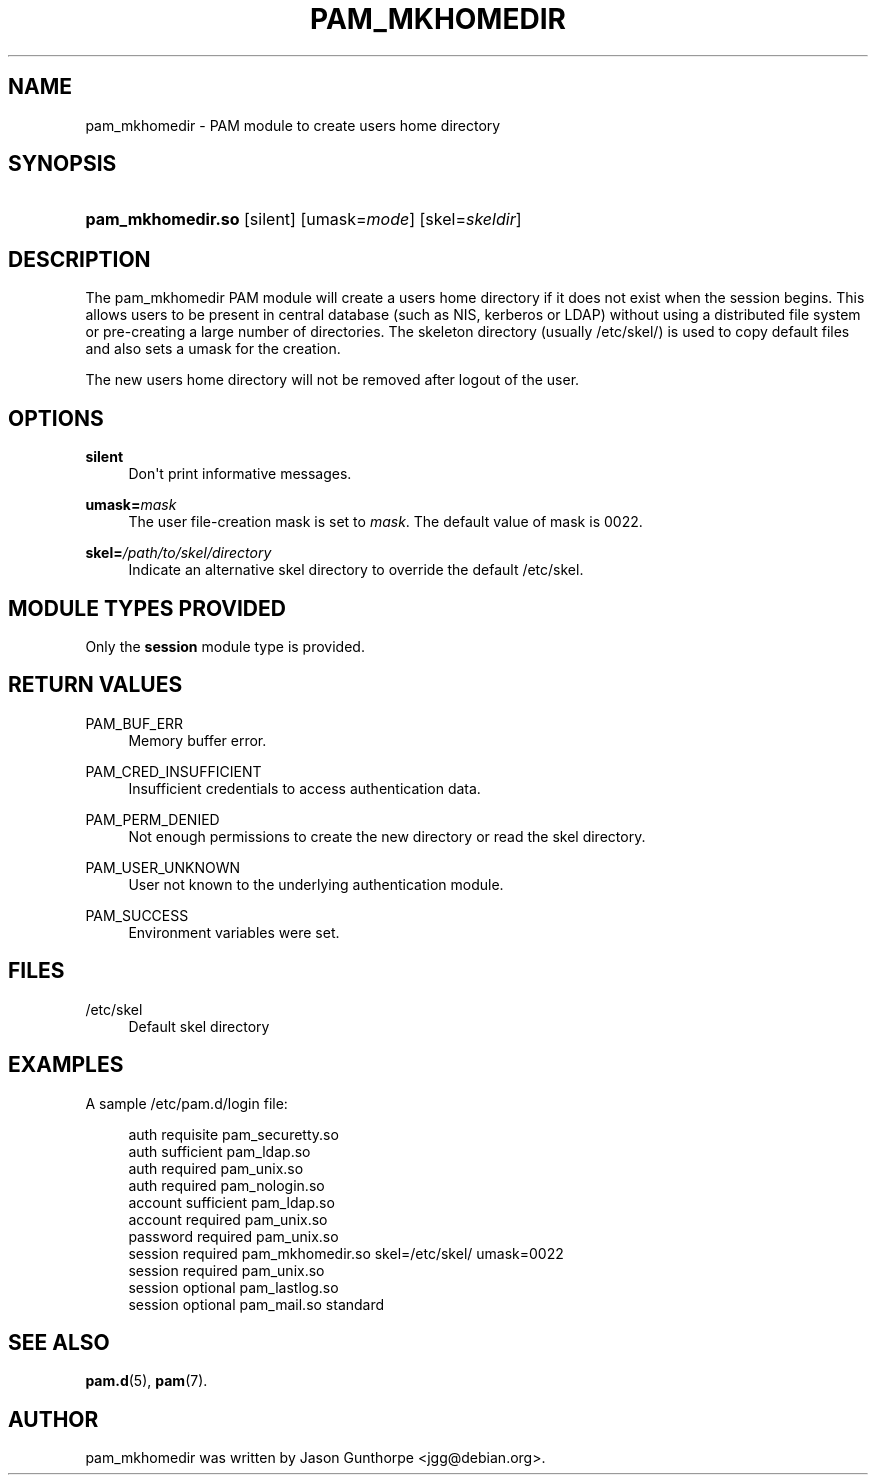 '\" t
.\"     Title: pam_mkhomedir
.\"    Author: [see the "AUTHOR" section]
.\" Generator: DocBook XSL Stylesheets v1.78.1 <http://docbook.sf.net/>
.\"      Date: 09/19/2013
.\"    Manual: Linux-PAM Manual
.\"    Source: Linux-PAM Manual
.\"  Language: English
.\"
.TH "PAM_MKHOMEDIR" "8" "09/19/2013" "Linux-PAM Manual" "Linux-PAM Manual"
.\" -----------------------------------------------------------------
.\" * Define some portability stuff
.\" -----------------------------------------------------------------
.\" ~~~~~~~~~~~~~~~~~~~~~~~~~~~~~~~~~~~~~~~~~~~~~~~~~~~~~~~~~~~~~~~~~
.\" http://bugs.debian.org/507673
.\" http://lists.gnu.org/archive/html/groff/2009-02/msg00013.html
.\" ~~~~~~~~~~~~~~~~~~~~~~~~~~~~~~~~~~~~~~~~~~~~~~~~~~~~~~~~~~~~~~~~~
.ie \n(.g .ds Aq \(aq
.el       .ds Aq '
.\" -----------------------------------------------------------------
.\" * set default formatting
.\" -----------------------------------------------------------------
.\" disable hyphenation
.nh
.\" disable justification (adjust text to left margin only)
.ad l
.\" -----------------------------------------------------------------
.\" * MAIN CONTENT STARTS HERE *
.\" -----------------------------------------------------------------
.SH "NAME"
pam_mkhomedir \- PAM module to create users home directory
.SH "SYNOPSIS"
.HP \w'\fBpam_mkhomedir\&.so\fR\ 'u
\fBpam_mkhomedir\&.so\fR [silent] [umask=\fImode\fR] [skel=\fIskeldir\fR]
.SH "DESCRIPTION"
.PP
The pam_mkhomedir PAM module will create a users home directory if it does not exist when the session begins\&. This allows users to be present in central database (such as NIS, kerberos or LDAP) without using a distributed file system or pre\-creating a large number of directories\&. The skeleton directory (usually
/etc/skel/) is used to copy default files and also sets a umask for the creation\&.
.PP
The new users home directory will not be removed after logout of the user\&.
.SH "OPTIONS"
.PP
\fBsilent\fR
.RS 4
Don\*(Aqt print informative messages\&.
.RE
.PP
\fBumask=\fR\fB\fImask\fR\fR
.RS 4
The user file\-creation mask is set to
\fImask\fR\&. The default value of mask is 0022\&.
.RE
.PP
\fBskel=\fR\fB\fI/path/to/skel/directory\fR\fR
.RS 4
Indicate an alternative
skel
directory to override the default
/etc/skel\&.
.RE
.SH "MODULE TYPES PROVIDED"
.PP
Only the
\fBsession\fR
module type is provided\&.
.SH "RETURN VALUES"
.PP
PAM_BUF_ERR
.RS 4
Memory buffer error\&.
.RE
.PP
PAM_CRED_INSUFFICIENT
.RS 4
Insufficient credentials to access authentication data\&.
.RE
.PP
PAM_PERM_DENIED
.RS 4
Not enough permissions to create the new directory or read the skel directory\&.
.RE
.PP
PAM_USER_UNKNOWN
.RS 4
User not known to the underlying authentication module\&.
.RE
.PP
PAM_SUCCESS
.RS 4
Environment variables were set\&.
.RE
.SH "FILES"
.PP
/etc/skel
.RS 4
Default skel directory
.RE
.SH "EXAMPLES"
.PP
A sample /etc/pam\&.d/login file:
.sp
.if n \{\
.RS 4
.\}
.nf
  auth       requisite   pam_securetty\&.so
  auth       sufficient  pam_ldap\&.so
  auth       required    pam_unix\&.so
  auth       required    pam_nologin\&.so
  account    sufficient  pam_ldap\&.so
  account    required    pam_unix\&.so
  password   required    pam_unix\&.so
  session    required    pam_mkhomedir\&.so skel=/etc/skel/ umask=0022
  session    required    pam_unix\&.so
  session    optional    pam_lastlog\&.so
  session    optional    pam_mail\&.so standard
      
.fi
.if n \{\
.RE
.\}
.sp
.SH "SEE ALSO"
.PP
\fBpam.d\fR(5),
\fBpam\fR(7)\&.
.SH "AUTHOR"
.PP
pam_mkhomedir was written by Jason Gunthorpe <jgg@debian\&.org>\&.
